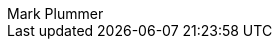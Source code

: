 [.conceal-title]
= {empty}
:last_updated: 12/12/2022
:author: Mark Plummer
:page-layout: algolia-pendo


